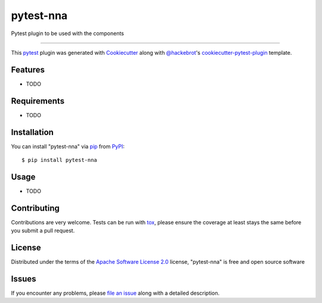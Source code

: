 ==========
pytest-nna
==========

.. image:: https://img.shields.io/pypi/v/pytest-nna.svg
    :target: https://pypi.org/project/pytest-nna
    :alt: PyPI version

.. image:: https://img.shields.io/pypi/pyversions/pytest-nna.svg
    :target: https://pypi.org/project/pytest-nna
    :alt: Python versions

.. image:: https://travis-ci.org/marcelotrevisani/pytest-nna.svg?branch=master
    :target: https://travis-ci.org/marcelotrevisani/pytest-nna
    :alt: See Build Status on Travis CI

.. image:: https://ci.appveyor.com/api/projects/status/github/marcelotrevisani/pytest-nna?branch=master
    :target: https://ci.appveyor.com/project/marcelotrevisani/pytest-nna/branch/master
    :alt: See Build Status on AppVeyor

Pytest plugin to be used with the components

----

This `pytest`_ plugin was generated with `Cookiecutter`_ along with `@hackebrot`_'s `cookiecutter-pytest-plugin`_ template.


Features
--------

* TODO


Requirements
------------

* TODO


Installation
------------

You can install "pytest-nna" via `pip`_ from `PyPI`_::

    $ pip install pytest-nna


Usage
-----

* TODO

Contributing
------------
Contributions are very welcome. Tests can be run with `tox`_, please ensure
the coverage at least stays the same before you submit a pull request.

License
-------

Distributed under the terms of the `Apache Software License 2.0`_ license, "pytest-nna" is free and open source software


Issues
------

If you encounter any problems, please `file an issue`_ along with a detailed description.

.. _`Cookiecutter`: https://github.com/audreyr/cookiecutter
.. _`@hackebrot`: https://github.com/hackebrot
.. _`MIT`: http://opensource.org/licenses/MIT
.. _`BSD-3`: http://opensource.org/licenses/BSD-3-Clause
.. _`GNU GPL v3.0`: http://www.gnu.org/licenses/gpl-3.0.txt
.. _`Apache Software License 2.0`: http://www.apache.org/licenses/LICENSE-2.0
.. _`cookiecutter-pytest-plugin`: https://github.com/pytest-dev/cookiecutter-pytest-plugin
.. _`file an issue`: https://github.com/marcelotrevisani/pytest-nna/issues
.. _`pytest`: https://github.com/pytest-dev/pytest
.. _`tox`: https://tox.readthedocs.io/en/latest/
.. _`pip`: https://pypi.org/project/pip/
.. _`PyPI`: https://pypi.org/project
